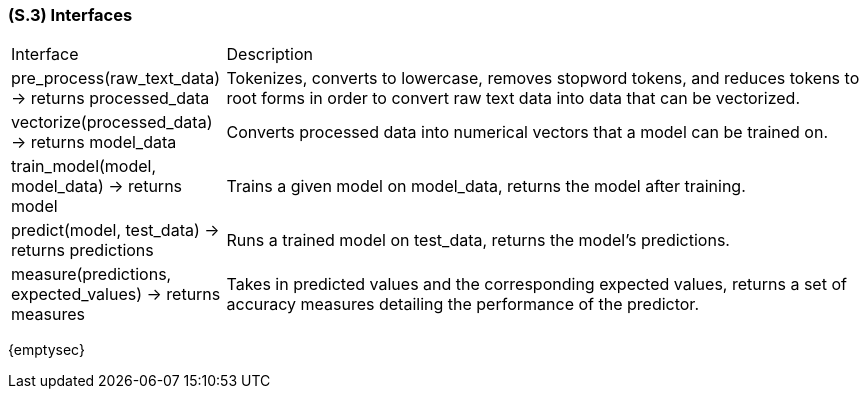 [#s3,reftext=S.3]
=== (S.3) Interfaces

ifdef::env-draft[]
TIP: _How the system makes the functionality of <<s2>> available to the rest of the world, particularly user interfaces and program interfaces (APIs). It specifies how that functionality will be made available to the rest of the world, including people (users) and other systems. These are interfaces provided by the system to the outside; the other way around, interfaces from other systems, which the system may use, are specified in <<e2>>._  <<BM22>>
endif::[]

[cols="1,3"]
|===
| Interface | Description
| pre_process(raw_text_data) -> returns processed_data | Tokenizes, converts to lowercase, removes stopword tokens, and reduces tokens to root forms in order to convert raw text data into data that can be vectorized.
| vectorize(processed_data) -> returns model_data | Converts processed data into numerical vectors that a model can be trained on.
| train_model(model, model_data) -> returns model | Trains a given model on model_data, returns the model after training.
| predict(model, test_data) -> returns predictions | Runs a trained model on test_data, returns the model's predictions.
| measure(predictions, expected_values) -> returns measures | Takes in predicted values and the corresponding expected values, returns a set of accuracy measures detailing the performance of the predictor.
|===

{emptysec}
